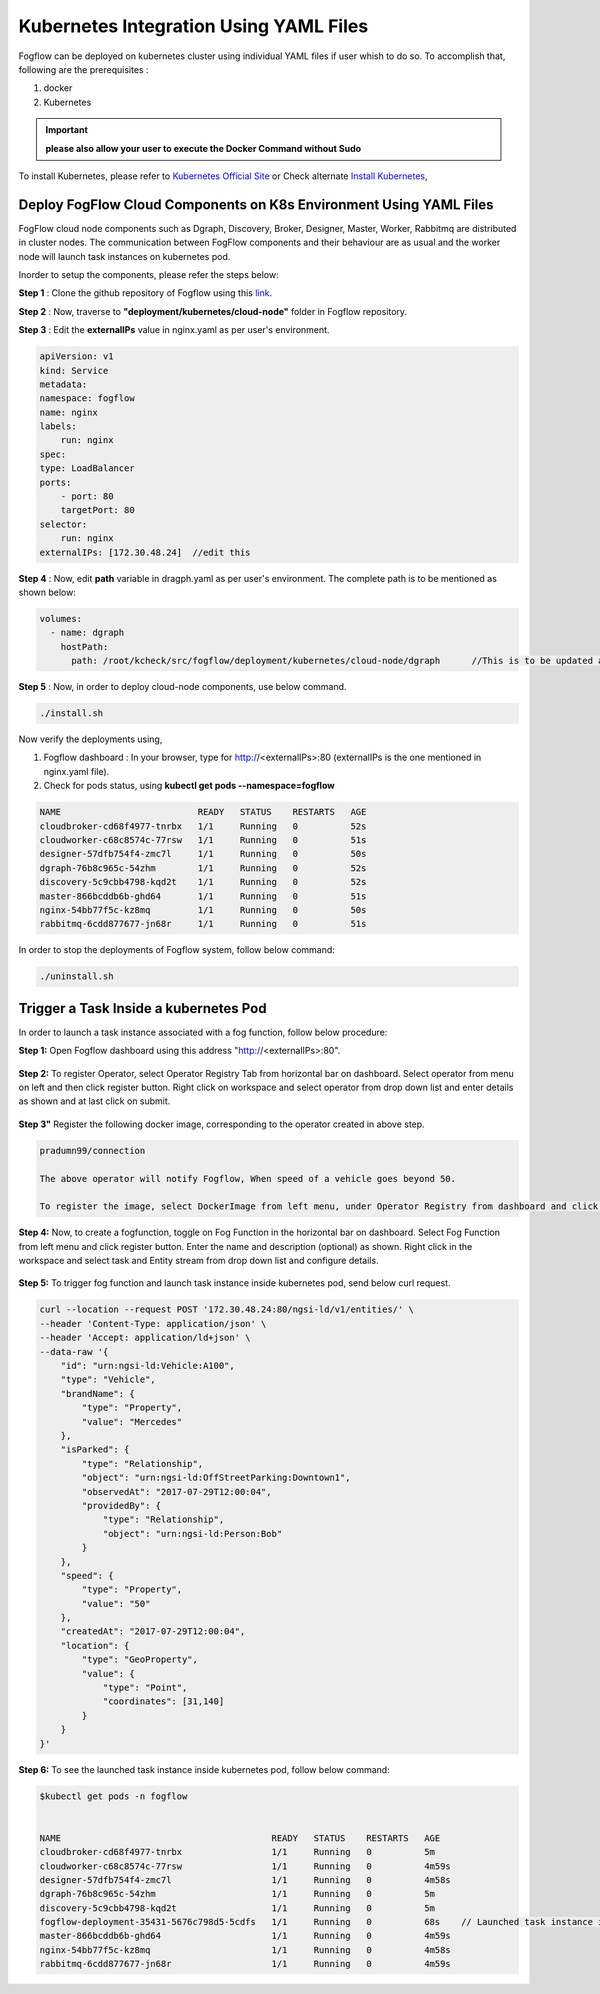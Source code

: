 ******************************************
Kubernetes Integration Using YAML Files
******************************************

Fogflow can be deployed on kubernetes cluster using individual YAML files if user whish to do so. To accomplish that, following are the prerequisites :

1. docker
2. Kubernetes

.. important:: 
	**please also allow your user to execute the Docker Command without Sudo**
	
To install Kubernetes, please refer to  `Kubernetes Official Site`_ or Check alternate `Install Kubernetes`_,


.. _`Kubernetes Official Site`: https://kubernetes.io/docs/setup/production-environment/tools/kubeadm/install-kubeadm/

.. _`Install Kubernetes`: https://medium.com/@vishal.sharma./installing-configuring-kubernetes-cluster-on-ubuntu-18-04-lts-hosts-f37b959c8410

Deploy FogFlow Cloud Components on K8s Environment Using YAML Files
--------------------------------------------------------------------

FogFlow cloud node components such as Dgraph, Discovery, Broker, Designer, Master, Worker, Rabbitmq are distributed in cluster nodes. The communication between FogFlow components and their behaviour are as usual and the worker node will launch task instances on kubernetes pod.

Inorder to setup the components, please refer the steps below:

**Step 1** : Clone the github repository of Fogflow using this `link`_.

.. _`link` : https://github.com/smartfog/fogflow

**Step 2** : Now, traverse to **"deployment/kubernetes/cloud-node"** folder in Fogflow repository.
  
**Step 3** : Edit the **externalIPs** value in nginx.yaml as per user's environment.

.. code-block:: console

    apiVersion: v1
    kind: Service
    metadata:
    namespace: fogflow                      
    name: nginx
    labels:
        run: nginx
    spec:
    type: LoadBalancer
    ports:
        - port: 80
        targetPort: 80
    selector:
        run: nginx
    externalIPs: [172.30.48.24]  //edit this
   
**Step 4** : Now, edit **path** variable in dragph.yaml as per user's environment. The complete path is to be mentioned as shown below:

.. code-block:: console

    volumes:
      - name: dgraph
        hostPath: 
          path: /root/kcheck/src/fogflow/deployment/kubernetes/cloud-node/dgraph      //This is to be updated as per user's own environment

**Step 5** : Now, in order to deploy cloud-node components, use below command.

.. code-block:: console

    ./install.sh

Now verify the deployments using, 

1. Fogflow dashboard : In your browser, type for http://<externalIPs>:80 (externalIPs is the one mentioned in nginx.yaml file).

2. Check for pods status, using **kubectl get pods --namespace=fogflow**

.. code-block:: console

    NAME                          READY   STATUS    RESTARTS   AGE
    cloudbroker-cd68f4977-tnrbx   1/1     Running   0          52s
    cloudworker-c68c8574c-77rsw   1/1     Running   0          51s
    designer-57dfb754f4-zmc7l     1/1     Running   0          50s
    dgraph-76b8c965c-54zhm        1/1     Running   0          52s
    discovery-5c9cbb4798-kqd2t    1/1     Running   0          52s
    master-866bcddb6b-ghd64       1/1     Running   0          51s
    nginx-54bb77f5c-kz8mq         1/1     Running   0          50s
    rabbitmq-6cdd877677-jn68r     1/1     Running   0          51s

In order to stop the deployments of Fogflow system, follow below command:

.. code-block:: console

    ./uninstall.sh

Trigger a Task Inside a kubernetes Pod 
--------------------------------------------------

In order to launch a task instance associated with a fog function, follow below procedure:

**Step 1:** Open Fogflow dashboard using this address "http://<externalIPs>:80".

.. figure:: figures/dashboard.png

**Step 2:** To register Operator, select Operator Registry Tab from horizontal bar on dashboard. Select operator from menu on left and then click register button. Right click on workspace and select operator from drop down list and enter details as shown and at last click on submit.

.. figure:: figures/operator_creation.png 

**Step 3"** Register the following docker image, corresponding to the operator created in above step.

.. code-block:: console

	pradumn99/connection
   
  	The above operator will notify Fogflow, When speed of a vehicle goes beyond 50.

   	To register the image, select DockerImage from left menu, under Operator Registry from dashboard and click register button.

.. figure:: figures/docker_image_attachment2.png

**Step 4:** Now, to create a fogfunction, toggle on Fog Function in the horizontal bar on dashboard. Select Fog Function from left menu and click register button. Enter the name and description (optional) as shown. Right click in the workspace and select task and Entity stream from drop down list and configure details.

.. figure:: figures/fog_function_creation2.png

**Step 5:** To trigger fog function and launch task instance inside kubernetes pod, send below curl request.

.. code-block:: console

    curl --location --request POST '172.30.48.24:80/ngsi-ld/v1/entities/' \
    --header 'Content-Type: application/json' \
    --header 'Accept: application/ld+json' \
    --data-raw '{
        "id": "urn:ngsi-ld:Vehicle:A100",
        "type": "Vehicle",
        "brandName": {
            "type": "Property",
            "value": "Mercedes"
        },
        "isParked": {
            "type": "Relationship",
            "object": "urn:ngsi-ld:OffStreetParking:Downtown1",
            "observedAt": "2017-07-29T12:00:04",
            "providedBy": {
                "type": "Relationship",
                "object": "urn:ngsi-ld:Person:Bob"
            }
        },
        "speed": {
            "type": "Property",
            "value": "50"
        },
        "createdAt": "2017-07-29T12:00:04",
        "location": {
            "type": "GeoProperty",
            "value": {
                "type": "Point",
                "coordinates": [31,140]
            }
        }
    }'

**Step 6:** To see the launched task instance inside kubernetes pod, follow below command:

.. code-block:: console

    $kubectl get pods -n fogflow 


    NAME                                        READY   STATUS    RESTARTS   AGE
    cloudbroker-cd68f4977-tnrbx                 1/1     Running   0          5m
    cloudworker-c68c8574c-77rsw                 1/1     Running   0          4m59s
    designer-57dfb754f4-zmc7l                   1/1     Running   0          4m58s
    dgraph-76b8c965c-54zhm                      1/1     Running   0          5m
    discovery-5c9cbb4798-kqd2t                  1/1     Running   0          5m
    fogflow-deployment-35431-5676c798d5-5cdfs   1/1     Running   0          68s    // Launched task instance inside Pod
    master-866bcddb6b-ghd64                     1/1     Running   0          4m59s
    nginx-54bb77f5c-kz8mq                       1/1     Running   0          4m58s
    rabbitmq-6cdd877677-jn68r                   1/1     Running   0          4m59s
